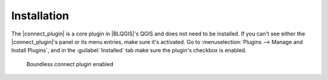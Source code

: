 Installation
============

The |connect_plugin| is a core plugin in |BLQGIS|'s QGIS and does not need to be
installed. If you can't see either the |connect_plugin|'s panel or its menu
entries, make sure it's activated. Go to :menuselection:`Plugins --> Manage and
Install Plugins`, and in the :guilabel:`Installed` tab make sure the plugin's
checkbox is enabled.

.. figure:: img/connect-active.png

   Boundless connect plugin enabled



